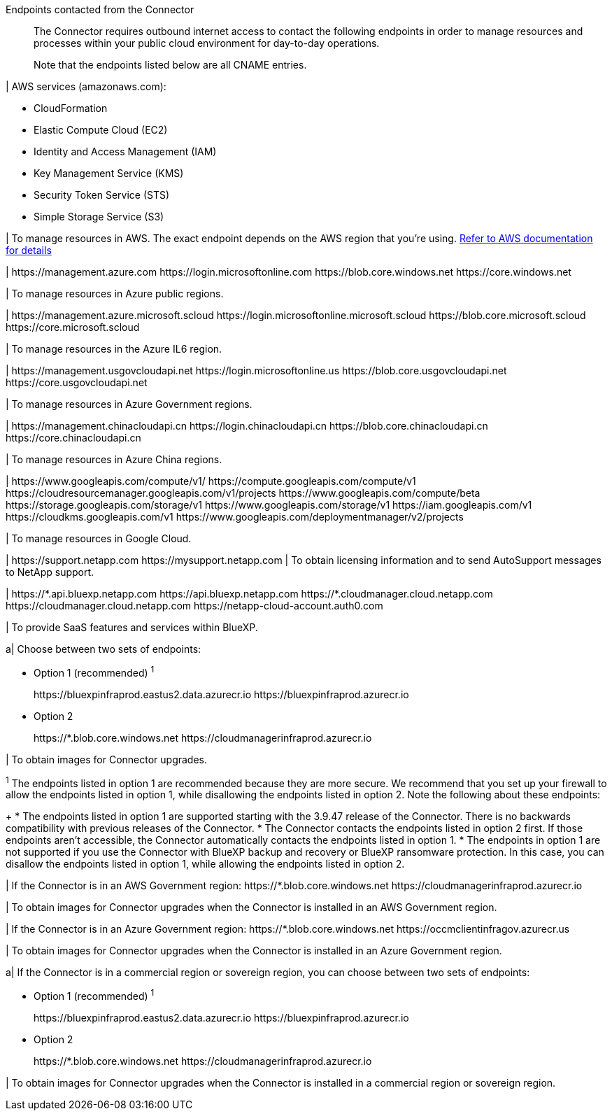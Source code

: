 //tag::intro[]
Endpoints contacted from the Connector::
The Connector requires outbound internet access to contact the following endpoints in order to manage resources and processes within your public cloud environment for day-to-day operations.
+
Note that the endpoints listed below are all CNAME entries.
//end::intro[] 

//tag::aws-endpoints[]
| AWS services (amazonaws.com):

* CloudFormation
* Elastic Compute Cloud (EC2)
* Identity and Access Management (IAM)
* Key Management Service (KMS)
* Security Token Service (STS)
* Simple Storage Service (S3)

| To manage resources in AWS. The exact endpoint depends on the AWS region that you're using. https://docs.aws.amazon.com/general/latest/gr/rande.html[Refer to AWS documentation for details^]
//end::aws-endpoints[]

//tag::azure-public-endpoints[]
| \https://management.azure.com
\https://login.microsoftonline.com
\https://blob.core.windows.net
\https://core.windows.net

| To manage resources in Azure public regions.
//end::azure-public-endpoints[]

//tag::azure-il6-endpoints[]
| 
\https://management.azure.microsoft.scloud
\https://login.microsoftonline.microsoft.scloud
\https://blob.core.microsoft.scloud
\https://core.microsoft.scloud

| To manage resources in the Azure IL6 region.
//end::azure-il6-endpoints[]

//tag::azure-gov-endpoints[]
| \https://management.usgovcloudapi.net
\https://login.microsoftonline.us
\https://blob.core.usgovcloudapi.net
\https://core.usgovcloudapi.net

| To manage resources in Azure Government regions.
//end::azure-gov-endpoints[]

//tag::azure-china-endpoints[]
| \https://management.chinacloudapi.cn
\https://login.chinacloudapi.cn
\https://blob.core.chinacloudapi.cn
\https://core.chinacloudapi.cn

| To manage resources in Azure China regions.
//end::azure-china-endpoints[]

//tag::google-cloud-endpoints[]
| \https://www.googleapis.com/compute/v1/
\https://compute.googleapis.com/compute/v1
\https://cloudresourcemanager.googleapis.com/v1/projects
\https://www.googleapis.com/compute/beta
\https://storage.googleapis.com/storage/v1
\https://www.googleapis.com/storage/v1
\https://iam.googleapis.com/v1
\https://cloudkms.googleapis.com/v1
\https://www.googleapis.com/deploymentmanager/v2/projects

| To manage resources in Google Cloud.
//end::google-cloud-endpoints[]

//tag::nss-endpoints[]
| 
\https://support.netapp.com
\https://mysupport.netapp.com | To obtain licensing information and to send AutoSupport messages to NetApp support.
//end::nss-endpoints[]

//tag::saas-endpoints[]
| \https://\*.api.bluexp.netapp.com
\https://api.bluexp.netapp.com
\https://*.cloudmanager.cloud.netapp.com
\https://cloudmanager.cloud.netapp.com
\https://netapp-cloud-account.auth0.com

| To provide SaaS features and services within BlueXP.


//end::saas-endpoints[]

//tag::upgrade-endpoints[]
a| 
Choose between two sets of endpoints:

* Option 1 (recommended) ^1^
+
\https://bluexpinfraprod.eastus2.data.azurecr.io
\https://bluexpinfraprod.azurecr.io

* Option 2
+
\https://*.blob.core.windows.net
\https://cloudmanagerinfraprod.azurecr.io

| To obtain images for Connector upgrades.

//end::upgrade-endpoints[]

//tag::upgrade-endpoints-explanation[]
//Same text is also in endpoints-manual-install
^1^ The endpoints listed in option 1 are recommended because they are more secure. We recommend that you set up your firewall to allow the endpoints listed in option 1, while disallowing the endpoints listed in option 2. Note the following about these endpoints:
+
* The endpoints listed in option 1 are supported starting with the 3.9.47 release of the Connector. There is no backwards compatibility with previous releases of the Connector.
* The Connector contacts the endpoints listed in option 2 first. If those endpoints aren't accessible, the Connector automatically contacts the endpoints listed in option 1.
* The endpoints in option 1 are not supported if you use the Connector with BlueXP backup and recovery or BlueXP ransomware protection. In this case, you can disallow the endpoints listed in option 1, while allowing the endpoints listed in option 2.
//end::upgrade-endpoints-explanation[]

//tag::upgrade-endpoints-restricted-mode[]
|
If the Connector is in an AWS Government region:
\https://*.blob.core.windows.net
\https://cloudmanagerinfraprod.azurecr.io

| To obtain images for Connector upgrades when the Connector is installed in an AWS Government region.

| 
If the Connector is in an Azure Government region:
\https://*.blob.core.windows.net
\https://occmclientinfragov.azurecr.us

| To obtain images for Connector upgrades when the Connector is installed in an Azure Government region.
 
a|
If the Connector is in a commercial region or sovereign region, you can choose between two sets of endpoints:

* Option 1 (recommended) ^1^
+
\https://bluexpinfraprod.eastus2.data.azurecr.io
\https://bluexpinfraprod.azurecr.io

* Option 2
+
\https://*.blob.core.windows.net
\https://cloudmanagerinfraprod.azurecr.io

| To obtain images for Connector upgrades when the Connector is installed in a commercial region or sovereign region.
//end::upgrade-endpoints-restricted-mode[]